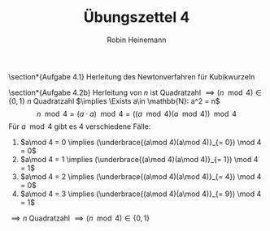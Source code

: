 #+AUTHOR: Robin Heinemann
#+TITLE: Übungszettel 4
#+OPTIONS: toc:nil
#+OPTIONS: H:6
#+LATEX_CLASS: koma-article
#+LATEX_CLASS_OPTIONS: [a4paper]
#+LATEX_HEADER: \usepackage{siunitx}%
#+LATEX_HEADER: \usepackage{fontspec}%
#+LATEX_HEADER: \sisetup{load-configurations = abbrevations}%
#+LATEX_HEADER: \newcommand{\estimates}{\overset{\scriptscriptstyle\wedge}{=}}%
#+LATEX_HEADER: \usepackage{mathtools}%
#+LATEX_HEADER: \DeclarePairedDelimiter\abs{\lvert}{\rvert}%
#+LATEX_HEADER: \DeclarePairedDelimiter\norm{\lVert}{\rVert}%
#+LATEX_HEADER: \DeclareMathOperator{\Exists}{\exists}%
#+LATEX_HEADER: \DeclareMathOperator{\Forall}{\forall}%
#+LATEX_HEADER: \def\colvec#1{\left(\vcenter{\halign{\hfil$##$\hfil\cr \colvecA#1;;}}\right)}
#+LATEX_HEADER: \def\colvecA#1;{\if;#1;\else #1\cr \expandafter \colvecA \fi}
#+LATEX_HEADER: \usepackage{minted}
#+LATEX_HEADER: \usepackage{makecell}
# #+LATEX_HEADER: \usemintedstyle{tango}
#+LATEX_HEADER: \usemintedstyle{perldoc}
#+LATEX_HEADER: \usepackage{tikz}
#+LATEX_HEADER: \usetikzlibrary{arrows,automata}
#+LATEX_HEADER: \usepackage{tikz-qtree}
#+LATEX_HEADER: \usepackage{enumitem}
#+LATEX_HEADER: \setlistdepth{20}
#+LATEX_HEADER: \renewlist{itemize}{itemize}{20}
#+LATEX_HEADER: \setlist[itemize]{label=$\cdot$}

\section*{Aufgabe 4.1}
Herleitung des Newtonverfahren für Kubikwurzeln
\begin{align*}
\intertext{Es ist gegeben}
x^{(t + 1)} = x^{(t)} - \frac{f(x^{(t)})}{f'(x^{(t)})} \\
\intertext{im Fall der Kubikwurzeln gilt:}
f(x) = x^3 - y \\
f(x^\ast) = 0 \\
x^\ast = \sqrt[3]{y} \\
\intertext{Damit erhält man für $x^{(t + 1)}$:}
x^{(t + 1)} = x^{(t)} - \frac{x^{(t)^3} - y}{3x^{(t)^2}} = \frac{2x^{(t)^3} + y}{3x^{(t)^2}}
\intertext{Als Abbruchbedingung könnte man wählen:}
\abs{x^{(t)^3} - y} \leq \varepsilon
\intertext{Für ein kleines $\varepsilon$ zum Beispiel ist $\varepsilon = 10^{-15} y$ für double sinnvoll, denn diese sind nur auf genau 16 Nachkommastellen genau, also könnte eine höhere Genauigkeit mit trivialen Methoden gar nicht erreicht werden}
\end{align*}

\section*{Aufgabe 4.2b}
Herleitung von $n$ ist Quadratzahl $\implies (n \mod 4) \in \{0, 1\}$
$n$ Quadratzahl $\implies \Exists a\in \mathbb{N}: a^2 = n$
\[n \mod 4 = (a\cdot a) \mod 4 = ((a \mod 4)(a\mod 4)) \mod 4\]
Für $a \mod 4$ gibt es 4 verschiedene Fälle:
1. $a\mod 4 = 0 \implies (\underbrace{(a\mod 4)(a\mod 4)}_{= 0}) \mod 4 = 0$
2. $a\mod 4 = 1 \implies (\underbrace{(a\mod 4)(a\mod 4)}_{= 1}) \mod 4 = 1$
3. $a\mod 4 = 2 \implies (\underbrace{(a\mod 4)(a\mod 4)}_{= 4}) \mod 4 = 0$
4. $a\mod 4 = 3 \implies (\underbrace{(a\mod 4)(a\mod 4)}_{= 9}) \mod 4 = 1$
$\implies n$ Quadratzahl $\implies (n\mod 4) \in \{0, 1\}$
